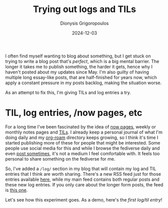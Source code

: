 #+TITLE: Trying out logs and TILs
#+DATE: 2024-12-03
#+AUTHOR: Dionysis Grigoropoulos
#+tags[]: workflow til log
#+KEYWORDS: workflow blog til

I often find myself wanting to blog about something, but I get stuck on trying
to write a blog post that's /perfect/, which is a big mental barrier. The longer
it takes me to publish something, the harder it gets, hence why I haven't posted
about my updates since May. I'm also guilty of having multiple long essay-like
posts, that are half-finished for years now, which apply a constant pressure in
my posts backlog, making the situation worse.

As an attempt to fix this, I'm giving TILs and log entries a try.

# more

* TIL, log entries, /now pages, etc
For a long time I've been fascinated by the idea of [[https://indieweb.org/now][now pages]], weekly or monthly
notes pages and [[https://til.simonwillison.net/][TILs]]. I already keep a personal journal of what I'm doing daily
and my [[https://www.orgroam.com/][org-roam]] directory keeps growing, so I think it's time I started
publishing more of these for people that might be interested. Some people use
social media for this and while I browse the fediverse daily and even [[https://libretooth.gr/@erethon][post
sometimes]], it's not a medium I feel comfortable with. It feels too personal to
share something on the fediverse for me.

So, I've added a =/log/= section in my blog that will contain my log and TIL
entries that I think are worth sharing. There's a new RSS feed just for those
entries available [[https://blog.erethon.com/log/index.xml][here]], while my main feed contains both regular posts and these
new log entries. If you only care about the longer form posts, the feed is [[https://blog.erethon.com/post/index.xml][this
one]].

Let's see how this experiment goes. As a demo, here's the [[{{< ref 2024-12-02-nixos-tmp.org >}}][first log/til entry]]!
